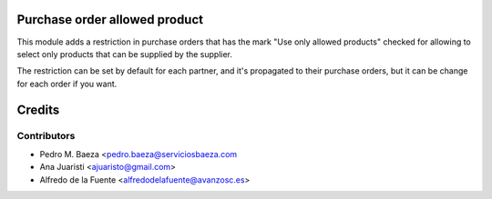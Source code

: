 Purchase order allowed product
==============================

This module adds a restriction in purchase orders that has the mark "Use only
allowed products" checked for allowing to select only products that can be
supplied by the supplier.

The restriction can be set by default for each partner, and it's propagated
to their purchase orders, but it can be change for each order if you want.

Credits
=======

Contributors
------------
* Pedro M. Baeza <pedro.baeza@serviciosbaeza.com
* Ana Juaristi <ajuaristo@gmail.com>
* Alfredo de la Fuente <alfredodelafuente@avanzosc.es>
